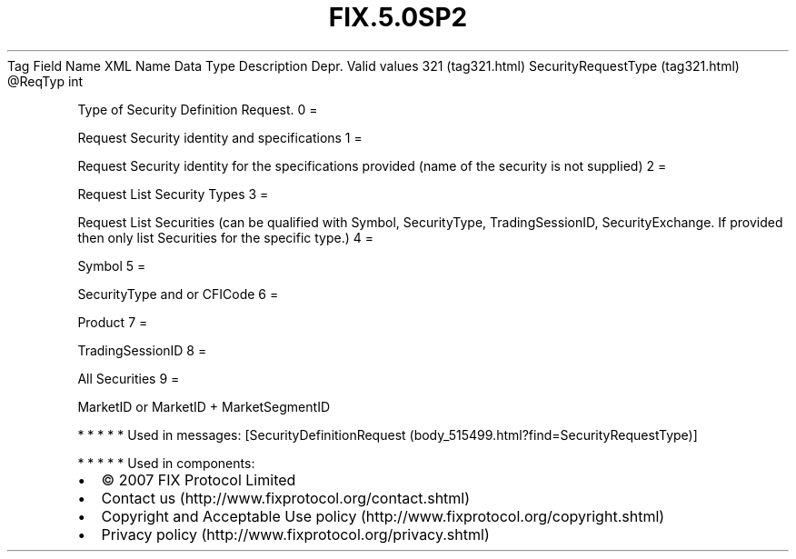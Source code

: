 .TH FIX.5.0SP2 "" "" "Tag #321"
Tag
Field Name
XML Name
Data Type
Description
Depr.
Valid values
321 (tag321.html)
SecurityRequestType (tag321.html)
\@ReqTyp
int
.PP
Type of Security Definition Request.
0
=
.PP
Request Security identity and specifications
1
=
.PP
Request Security identity for the specifications provided (name of
the security is not supplied)
2
=
.PP
Request List Security Types
3
=
.PP
Request List Securities (can be qualified with Symbol,
SecurityType, TradingSessionID, SecurityExchange. If provided then
only list Securities for the specific type.)
4
=
.PP
Symbol
5
=
.PP
SecurityType and or CFICode
6
=
.PP
Product
7
=
.PP
TradingSessionID
8
=
.PP
All Securities
9
=
.PP
MarketID or MarketID + MarketSegmentID
.PP
   *   *   *   *   *
Used in messages:
[SecurityDefinitionRequest (body_515499.html?find=SecurityRequestType)]
.PP
   *   *   *   *   *
Used in components:

.PD 0
.P
.PD

.PP
.PP
.IP \[bu] 2
© 2007 FIX Protocol Limited
.IP \[bu] 2
Contact us (http://www.fixprotocol.org/contact.shtml)
.IP \[bu] 2
Copyright and Acceptable Use policy (http://www.fixprotocol.org/copyright.shtml)
.IP \[bu] 2
Privacy policy (http://www.fixprotocol.org/privacy.shtml)
